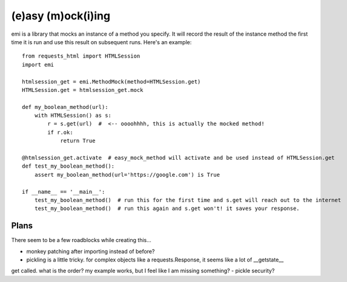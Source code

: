 -------------------
(e)asy (m)ock(i)ing
-------------------

emi is a library that mocks an instance of a method you specify.  It will record the result of the
instance method the first time it is run and use this result on subsequent runs.  Here's an example::

    from requests_html import HTMLSession
    import emi

    htmlsession_get = emi.MethodMock(method=HTMLSession.get)
    HTMLSession.get = htmlsession_get.mock

    def my_boolean_method(url):
        with HTMLSession() as s:
            r = s.get(url)  #  <-- oooohhhh, this is actually the mocked method!
            if r.ok:
                return True

    @htmlsession_get.activate  # easy_mock_method will activate and be used instead of HTMLSession.get
    def test_my_boolean_method():
        assert my_boolean_method(url='https://google.com') is True

    if __name__ == '__main__':
        test_my_boolean_method()  # run this for the first time and s.get will reach out to the internet
        test_my_boolean_method()  # run this again and s.get won't! it saves your response.

Plans
_____

There seem to be a few roadblocks while creating this...

- monkey patching after importing instead of before?
- pickling is a little tricky.  for complex objects like a requests.Response, it seems like a lot of __getstate__
get called.  what is the order?  my example works, but I feel like I am missing something?
- pickle security?
